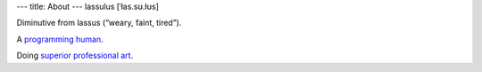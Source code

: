 ---
title: About
---
lassulus [ˈɫas.sʊ.ɫʊs]

Diminutive from lassus (“weary, faint, tired”).

A `programming <https://en.wikipedia.org/wiki/Computer_programming>`_ `human <https://en.wikipedia.org/wiki/Human>`_.

Doing `superior <https://en.wikipedia.org/wiki/Superior>`_ `professional <https://en.wikipedia.org/wiki/Professional>`_ `art </art.html>`_.

